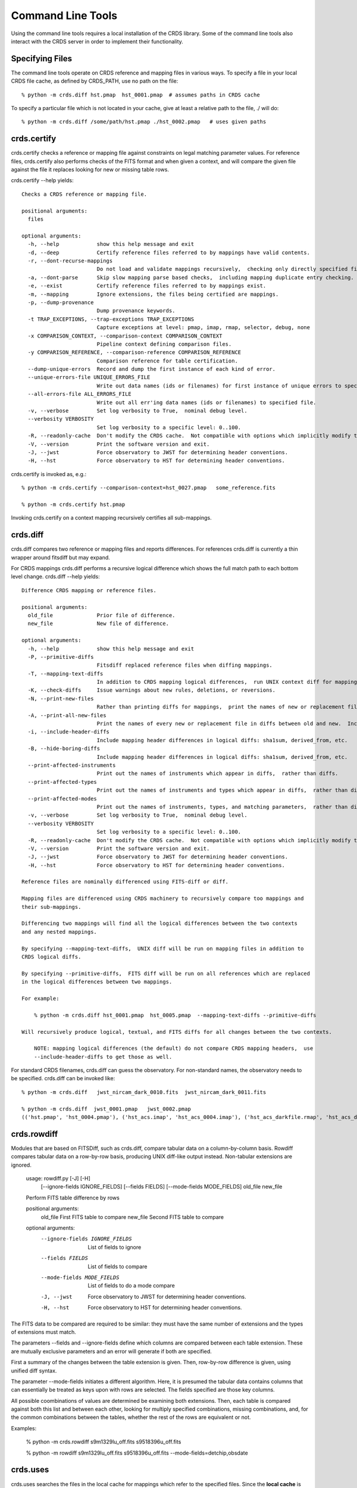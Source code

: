 Command Line Tools
==================

Using the command line tools requires a local installation of the CRDS library.
Some of the command line tools also interact with the CRDS server in order to
implement their functionality.

Specifying Files
----------------

The command line tools operate on CRDS reference and mapping files in various
ways.  To specify a file in your local CRDS file cache,  as defined by CRDS_PATH,
use no path on the file::

  % python -m crds.diff hst.pmap  hst_0001.pmap  # assumes paths in CRDS cache

To specify a particular file which is not located in your cache,  give at least
a relative path to the file, ./ will do::
  
  % python -m crds.diff /some/path/hst.pmap ./hst_0002.pmap   # uses given paths

crds.certify
------------

crds.certify checks a reference or mapping file against constraints on legal
matching parameter values.   For reference files,  crds.certify also performs checks
of the FITS format and when given a context,  and will compare the given file against
the file it replaces looking for new or missing table rows. 

crds.certify --help yields::

    Checks a CRDS reference or mapping file.
        
    positional arguments:
      files
    
    optional arguments:
      -h, --help            show this help message and exit
      -d, --deep            Certify reference files referred to by mappings have valid contents.
      -r, --dont-recurse-mappings
                            Do not load and validate mappings recursively,  checking only directly specified files.
      -a, --dont-parse      Skip slow mapping parse based checks,  including mapping duplicate entry checking.
      -e, --exist           Certify reference files referred to by mappings exist.
      -m, --mapping         Ignore extensions, the files being certified are mappings.
      -p, --dump-provenance
                            Dump provenance keywords.
      -t TRAP_EXCEPTIONS, --trap-exceptions TRAP_EXCEPTIONS
                            Capture exceptions at level: pmap, imap, rmap, selector, debug, none
      -x COMPARISON_CONTEXT, --comparison-context COMPARISON_CONTEXT
                            Pipeline context defining comparison files.
      -y COMPARISON_REFERENCE, --comparison-reference COMPARISON_REFERENCE
                            Comparison reference for table certification.
      --dump-unique-errors  Record and dump the first instance of each kind of error.
      --unique-errors-file UNIQUE_ERRORS_FILE
                            Write out data names (ids or filenames) for first instance of unique errors to specified file.
      --all-errors-file ALL_ERRORS_FILE
                            Write out all err'ing data names (ids or filenames) to specified file.
      -v, --verbose         Set log verbosity to True,  nominal debug level.
      --verbosity VERBOSITY
                            Set log verbosity to a specific level: 0..100.
      -R, --readonly-cache  Don't modify the CRDS cache.  Not compatible with options which implicitly modify the cache.
      -V, --version         Print the software version and exit.
      -J, --jwst            Force observatory to JWST for determining header conventions.
      -H, --hst             Force observatory to HST for determining header conventions.
                            
crds.certify is invoked as, e.g.::

    % python -m crds.certify --comparison-context=hst_0027.pmap   some_reference.fits
    
    % python -m crds.certify hst.pmap
    
Invoking crds.certify on a context mapping recursively certifies all sub-mappings.

crds.diff
---------

crds.diff compares two reference or mapping files and reports differences.  For
references crds.diff is currently a thin wrapper around fitsdiff but may expand.   

For CRDS mappings crds.diff performs a recursive logical difference which shows 
the full match path to each bottom level change.   crds.diff --help yields::

    Difference CRDS mapping or reference files.
    
    positional arguments:
      old_file              Prior file of difference.
      new_file              New file of difference.
    
    optional arguments:
      -h, --help            show this help message and exit
      -P, --primitive-diffs
                            Fitsdiff replaced reference files when diffing mappings.
      -T, --mapping-text-diffs
                            In addition to CRDS mapping logical differences,  run UNIX context diff for mappings.
      -K, --check-diffs     Issue warnings about new rules, deletions, or reversions.
      -N, --print-new-files
                            Rather than printing diffs for mappings,  print the names of new or replacement files.  Excludes intermediaries.
      -A, --print-all-new-files
                            Print the names of every new or replacement file in diffs between old and new.  Includes intermediaries.
      -i, --include-header-diffs
                            Include mapping header differences in logical diffs: sha1sum, derived_from, etc.
      -B, --hide-boring-diffs
                            Include mapping header differences in logical diffs: sha1sum, derived_from, etc.
      --print-affected-instruments
                            Print out the names of instruments which appear in diffs,  rather than diffs.
      --print-affected-types
                            Print out the names of instruments and types which appear in diffs,  rather than diffs.
      --print-affected-modes
                            Print out the names of instruments, types, and matching parameters,  rather than diffs.
      -v, --verbose         Set log verbosity to True,  nominal debug level.
      --verbosity VERBOSITY
                            Set log verbosity to a specific level: 0..100.
      -R, --readonly-cache  Don't modify the CRDS cache.  Not compatible with options which implicitly modify the cache.
      -V, --version         Print the software version and exit.
      -J, --jwst            Force observatory to JWST for determining header conventions.
      -H, --hst             Force observatory to HST for determining header conventions.
    
    Reference files are nominally differenced using FITS-diff or diff.
        
    Mapping files are differenced using CRDS machinery to recursively compare too mappings and 
    their sub-mappings.
        
    Differencing two mappings will find all the logical differences between the two contexts
    and any nested mappings.
        
    By specifying --mapping-text-diffs,  UNIX diff will be run on mapping files in addition to 
    CRDS logical diffs.
        
    By specifying --primitive-diffs,  FITS diff will be run on all references which are replaced
    in the logical differences between two mappings.
        
    For example:
        
        % python -m crds.diff hst_0001.pmap  hst_0005.pmap  --mapping-text-diffs --primitive-diffs
        
    Will recursively produce logical, textual, and FITS diffs for all changes between the two contexts.
        
        NOTE: mapping logical differences (the default) do not compare CRDS mapping headers,  use
        --include-header-diffs to get those as well.
    

For standard CRDS filenames,  crds.diff can guess the observatory.   For 
non-standard names,  the observatory needs to be specified.  crds.diff can be
invoked like::

  % python -m crds.diff   jwst_nircam_dark_0010.fits  jwst_nircam_dark_0011.fits

  % python -m crds.diff  jwst_0001.pmap   jwst_0002.pmap
  (('hst.pmap', 'hst_0004.pmap'), ('hst_acs.imap', 'hst_acs_0004.imap'), ('hst_acs_darkfile.rmap', 'hst_acs_darkfile_0003.rmap'), ('WFC', 'A|ABCD|AD|B|BC|C|D', '0.5|1.0|1.4|2.0'), '2011-03-16 23:34:35', "replaced 'v441434ej_drk.fits' with 'hst_acs_darkfile_0003.fits'")


crds.rowdiff
------------
Modules that are based on FITSDiff, such as crds.diff, compare
tabular data on a column-by-column basis. Rowdiff compares tabular data
on a row-by-row basis, producing UNIX diff-like output instead.
Non-tabular extensions are ignored.

    usage: rowdiff.py [-J] [-H]
           [--ignore-fields IGNORE_FIELDS] 
           [--fields FIELDS]
           [--mode-fields MODE_FIELDS] old_file new_file
    
    Perform FITS table difference by rows
    
    positional arguments:
      old_file                First FITS table to compare
      new_file                Second FITS table to compare
    
    optional arguments:
      --ignore-fields IGNORE_FIELDS
                            List of fields to ignore
      --fields FIELDS       List of fields to compare
      --mode-fields MODE_FIELDS
                            List of fields to do a mode compare
      -J, --jwst            Force observatory to JWST for determining header conventions.
      -H, --hst             Force observatory to HST for determining header conventions.

The FITS data to be compared are required to be similar: they must have
the same number of extensions and the types of extensions must match.

The parameters --fields and --ignore-fields define which columns
are compared between each table extension. These are mutually
exclusive parameters and an error will generate if both are specified.

First a summary of the changes between the table extension is given.
Then, row-by-row difference is given, using unified diff syntax.

The parameter --mode-fields initiates a different algorithm.
Here, it is presumed the tabular data contains columns that can essentially
be treated as keys upon with rows are selected. The fields specified are those
key columns.

All possible coombinations of values are determined be examining both
extensions. Then, each table is compared against both this list and between
each other, looking for multiply specified combinations, missing combinations,
and, for the common combinations between the tables, whether the rest of the
rows are equivalent or not.

Examples:

    % python -m crds.rowdiff s9m1329lu_off.fits s9518396u_off.fits 

    % python -m rowdiff s9m1329lu_off.fits s9518396u_off.fits --mode-fields=detchip,obsdate


crds.uses
---------

crds.uses searches the files in the local cache for mappings which refer to the 
specified files.  Since the **local cache** is used only mappings present in the 
local cache will be included in the results given.  crds.uses is invoked as::

   % python -m crds.uses <observatory=hst|jwst> <mapping or reference>...

e.g.::

    Prints out the mappings which refer to the specified mappings or references.
    
    Prints out the datasets which historically used a particular reference as defined by DADSOPS.
    
    IMPORTANT:  
       1. You must specify references on which to operate with --files.
       2. You must set CRDS_PATH and CRDS_SERVER_URL to give crds.uses access to CRDS mappings and databases.
    
    optional arguments:
      -h, --help            show this help message and exit
      --files FILES [FILES ...]
                            References for which to dump using mappings or datasets.
      -d, --print-datasets  Print the ids of datasets last historically using a reference.
      -i, --include-used    Include the used file in the output as the first column.
      -v, --verbose         Set log verbosity to True,  nominal debug level.
      --verbosity VERBOSITY
                            Set log verbosity to a specific level: 0..100.
      -R, --readonly-cache  Don't modify the CRDS cache.  Not compatible with options which implicitly modify the cache.
      -V, --version         Print the software version and exit.
      -J, --jwst            Force observatory to JWST for determining header conventions.
      -H, --hst             Force observatory to HST for determining header conventions.
    
    crds.uses can be invoked like this:
    
    % python -m crds.uses --files n3o1022ij_drk.fits --hst
    hst.pmap
    hst_0001.pmap
    hst_0002.pmap
    hst_0003.pmap
    ...
    hst_0041.pmap
    hst_acs.imap
    hst_acs_0001.imap
    hst_acs_0002.imap
    hst_acs_0003.imap
    ...
    hst_acs_0008.imap
    hst_acs_darkfile.rmap
    hst_acs_darkfile_0001.rmap
    hst_acs_darkfile_0002.rmap
    hst_acs_darkfile_0003.rmap
    ...
    hst_acs_darkfile_0005.rmap
    
    % python -m crds.uses --files n3o1022ij_drk.fits --print-datasets --hst
    J8BA0HRPQ
    J8BA0IRTQ
    J8BA0JRWQ
    J8BA0KT4Q
    J8BA0LIJQ
    
    % python -m crds.uses --files @dropped --hst --print-datasets --include-used
    vb41934lj_bia.fits JA7P21A2Q
    vb41934lj_bia.fits JA7P21A4Q
    vb41934lj_bia.fits JA7P21A6Q

crds.matches
------------

crds.matches reports the match patterns which are associated with the given
reference files::

    usage: matches.py
           [-h] [--contexts [CONTEXT [CONTEXT ...]]] 
           [--files FILES [FILES ...]] [-b] [-o] [-t] 
    
    Prints out the selection criteria by which the specified references are matched
    with respect to a particular context.
        
    optional arguments:
      -h, --help            show this help message and exit
      --contexts [CONTEXT [CONTEXT ...]]
                            Specify a list of CRDS mappings to operate on: .pmap, .imap, or .rmap or date-based specification
      --range MIN:MAX       Operate for pipeline context ids (.pmaps) between <MIN> and <MAX>.
      --all                 Operate with respect to all known CRDS contexts.
      --last N              Operate with respect to the last N contexts.
      -i, --ignore-cache    Download required files even if they're already in the cache.
      --files FILES [FILES ...]
                            References for which to dump selection criteria.
      -b, --brief-paths     Don't the instrument and filekind.
      -o, --omit-parameter-names
                            Hide the parameter names of the selection criteria,  just show the values.
      -t, --tuple-format    Print the match info as Python tuples.
      -d DATASETS [DATASETS ...], --datasets DATASETS [DATASETS ...]
                            Dataset ids for which to dump matching parameters from DADSOPS or equivalent database.
      -c, --condition-values
                            When dumping dataset parameters, first apply CRDS value conditioning / normalization.
      -m, --minimize-header
                            When dumping dataset parameters,  limit them to matching parameters, not historical bestrefs.
      -v, --verbose         Set log verbosity to True,  nominal debug level.
      --verbosity VERBOSITY
                            Set log verbosity to a specific level: 0..100.
      -R, --readonly-cache  Don't modify the CRDS cache.  Not compatible with options which implicitly modify the cache.
      -V, --version         Print the software version and exit.
      -J, --jwst            Force observatory to JWST for determining header conventions.
      -H, --hst             Force observatory to HST for determining header conventions.

crds.matches can dump reference file match cases with respect to particular contexts::
    
    % python -m crds.matches  --contexts hst_0001.pmap --files lc41311jj_pfl.fits
    lc41311jj_pfl.fits : ACS PFLTFILE DETECTOR='WFC' CCDAMP='A|ABCD|AC|AD|B|BC|BD|C|D' FILTER1='F625W' FILTER2='POL0V' DATE-OBS='1997-01-01' TIME-OBS='00:00:00'
    
    % python -m crds.matches --contexts hst.pmap --files lc41311jj_pfl.fits --omit-parameter-names --brief-paths
    lc41311jj_pfl.fits :  'WFC' 'A|ABCD|AC|AD|B|BC|BD|C|D' 'F625W' 'POL0V' '1997-01-01' '00:00:00'
    
    % python -m crds.matches --contexts hst.pmap --files lc41311jj_pfl.fits --tuple-format
    lc41311jj_pfl.fits : (('OBSERVATORY', 'HST'), ('INSTRUMENT', 'ACS'), ('FILEKIND', 'PFLTFILE'), ('DETECTOR', 'WFC'), ('CCDAMP', 'A|ABCD|AC|AD|B|BC|BD|C|D'), ('FILTER1', 'F625W'), ('FILTER2', 'POL0V'), ('DATE-OBS', '1997-01-01'), ('TIME-OBS', '00:00:00'))
    
crds.matches can dump database matching parameters for specified datasets with respect to specified contexts::
    
    % python -m crds.matches --datasets JBANJOF3Q --minimize-headers --contexts hst_0048.pmap hst_0044.pmap
    JBANJOF3Q : hst_0044.pmap : APERTURE='WFC1-2K' ATODCORR='NONE' BIASCORR='NONE' CCDAMP='B' CCDCHIP='1.0' CCDGAIN='2.0' CRCORR='NONE' DARKCORR='NONE' DATE-OBS='2010-01-31' DETECTOR='WFC' DQICORR='NONE' DRIZCORR='NONE' FILTER1='F502N' FILTER2='F660N' FLASHCUR='OFF' FLATCORR='NONE' FLSHCORR='NONE' FW1OFFST='0.0' FW2OFFST='0.0' FWSOFFST='0.0' GLINCORR='NONE' INSTRUME='ACS' LTV1='-2048.0' LTV2='-1.0' NUMCOLS='UNDEFINED' NUMROWS='UNDEFINED' OBSTYPE='INTERNAL' PCTECORR='NONE' PHOTCORR='NONE' REFTYPE='UNDEFINED' SHADCORR='NONE' SHUTRPOS='B' TIME-OBS='01:07:14.960000' XCORNER='1.0' YCORNER='2072.0'
    JBANJOF3Q : hst_0048.pmap : APERTURE='WFC1-2K' ATODCORR='NONE' BIASCORR='NONE' CCDAMP='B' CCDCHIP='1.0' CCDGAIN='2.0' CRCORR='NONE' DARKCORR='NONE' DATE-OBS='2010-01-31' DETECTOR='WFC' DQICORR='NONE' DRIZCORR='NONE' FILTER1='F502N' FILTER2='F660N' FLASHCUR='OFF' FLATCORR='NONE' FLSHCORR='NONE' FW1OFFST='0.0' FW2OFFST='0.0' FWSOFFST='0.0' GLINCORR='NONE' INSTRUME='ACS' LTV1='-2048.0' LTV2='-1.0' NAXIS1='2070.0' NAXIS2='2046.0' OBSTYPE='INTERNAL' PCTECORR='NONE' PHOTCORR='NONE' REFTYPE='UNDEFINED' SHADCORR='NONE' SHUTRPOS='B' TIME-OBS='01:07:14.960000' XCORNER='1.0' YCORNER='2072.0'
    
crds.matches can be invoked in various ways with different output formatting::
    
    % python -m crds.matches  --contexts hst_0001.pmap --files lc41311jj_pfl.fits
    lc41311jj_pfl.fits : ACS PFLTFILE DETECTOR='WFC' CCDAMP='A|ABCD|AC|AD|B|BC|BD|C|D' FILTER1='F625W' FILTER2='POL0V' DATE-OBS='1997-01-01' TIME-OBS='00:00:00'
    
    % python -m crds.matches --contexts hst.pmap --files lc41311jj_pfl.fits --omit-parameter-names --brief-paths
    lc41311jj_pfl.fits :  'WFC' 'A|ABCD|AC|AD|B|BC|BD|C|D' 'F625W' 'POL0V' '1997-01-01' '00:00:00'
    
    % python -m crds.matches --contexts hst.pmap --files lc41311jj_pfl.fits --tuple-format
    lc41311jj_pfl.fits : (('OBSERVATORY', 'HST'), ('INSTRUMENT', 'ACS'), ('FILEKIND', 'PFLTFILE'), ('DETECTOR', 'WFC'), ('CCDAMP', 'A|ABCD|AC|AD|B|BC|BD|C|D'), ('FILTER1', 'F625W'), ('FILTER2', 'POL0V'), ('DATE-OBS', '1997-01-01'), ('TIME-OBS', '00:00:00'))


crds.sync 
---------

The CRDS sync tool is used to download CRDS rules and references from the CRDS server::
    
    usage: python -m crds.sync
       [-h] [--contexts [CONTEXT [CONTEXT ...]]] [--range MIN:MAX] [--all]
       [--last N] [-i] [--files [FILES [FILES ...]]]
       [--datasets [DATASET [DATASET ...]]] [--fetch-references]
       [--purge-references] [--purge-mappings] [--dry-run] [-k] [-s] [-r]
       [--purge-rejected] [--purge-blacklisted] [--fetch-sqlite-db] [-v]
       [--verbosity VERBOSITY] [-R] [-V] [-J] [-H] 

    Synchronize local mapping and reference caches for the given contexts by
    downloading missing files from the CRDS server and/or archive.

optional arguments::

  -h, --help            show this help message and exit
  --contexts [CONTEXT [CONTEXT ...]]
                        Specify a list of CRDS mappings to operate on: .pmap, .imap, or .rmap or date-based specification
  --range MIN:MAX       Operate for pipeline context ids (.pmaps) between <MIN> and <MAX>.
  --all                 Operate with respect to all known CRDS contexts.
  --last N              Operate with respect to the last N contexts.
  -i, --ignore-cache    Download required files even if they're already in the cache.
  --files [FILES [FILES ...]]
                        Explicitly list files to be synced.
  --datasets [DATASET [DATASET ...]]
                        Cache references for the specified datasets.
  --fetch-references    Cache all the references for the specified contexts.
  --purge-references    Remove reference files not referred to by contexts from the cache.
  --purge-mappings      Remove mapping files not referred to by contexts from the cache.
  --dry-run             Don't remove purged files, or repair files,  just print out their names.
  -k, --check-files     Check cached files against the CRDS database and report anomalies.
  -s, --check-sha1sum   For --check-files,  also verify file sha1sums.
  -r, --repair-files    Repair or re-download files noted as bad by --check-files
  --purge-rejected      Purge files noted as rejected by --check-files
  --purge-blacklisted   Purge files (and their mapping anscestors) noted as blacklisted by --check-files
  --fetch-sqlite-db     Download a sqlite3 version of the CRDS file catalog.
  -v, --verbose         Set log verbosity to True,  nominal debug level.
  --verbosity VERBOSITY
                        Set log verbosity to a specific level: 0..100.
  -R, --readonly-cache  Don't modify the CRDS cache.  Not compatible with options which implicitly modify the cache.
  -V, --version         Print the software version and exit.
  -J, --jwst            Force observatory to JWST for determining header conventions.
  -H, --hst             Force observatory to HST for determining header conventions.


* Primitive syncing can be done by explicitly listing the files you wish to cache::
        
    % python -m crds.sync  --files hst_0001.pmap hst_acs_darkfile_0037.fits
    
this will download only those two files.
        
* Typically syncing CRDS files is done with respect to particular CRDS contexts:
    
Synced contexts can be explicitly listed::

    % python -m crds.sync  --contexts hst_0001.pmap hst_0002.pmap
  
this will recursively download all the mappings referred to by .pmaps 0001 and 0002.

Synced contexts can be specified as a numerical range::

    % python -m crds.sync --range 1:3

this will also recursively download all the mappings referred to by .pmaps 0001, 002, 0003.

Synced contexts can be specified as --all contexts::

    % python -m crds.sync --all

this will recursively download all CRDS mappings for all time.
  
NOTE:  Fetching references required to support contexts has to be done explicitly::

    % python -m crds.sync  --contexts hst_0001.pmap hst_0002.pmap  --fetch-references

will download all the references mentioned by contexts 0001 and 0002.   
this can be a huge (1T+) network download and should generally only be used by
institutions,  not individual researchers.
    
* Removing files:
              
Files from unspecified contexts can be removed like this::
        
    % python -m crds.sync  --contexts hst_0004.pmap hst_0005.pmap --purge-mappings

this would remove mappings which are *not* in contexts 4 or 5.
    
    % python -m crds.sync  --contexts hst_0004.pmap hst_0005.pmap --purge-references

this would remove reference files which are *not* in 4 or 5.
    
* References for particular datasets can be cached like this::
                
    % python -m crds.sync  --contexts hst_0001.pmap hst_0002.pmap --datasets  <dataset_files...>

this will fetch all the references required to support the listed datasets for contexts 0001 and 0002.
this mode does not update dataset file headers.  See also crds.bestrefs for header updates.
              
* Checking the cache::
        
    % python -m crds.sync --contexts hst_0001.pmap --fetch-references --check-files --check-sha1sum --repair-files
    
would first sync the cache downloading all the files in hst_0001.pmap.  Both mappings and references would then
be checked for correct length, sha1sum, and status.   Any files with bad length or checksum
would then be deleted and re-downloaded.   This is really intended for an *existing* cache.
      
Removing blacklisted or rejected files::
              
    % python -m crds.sync --contexts hst_0001.pmap --fetch-references --check-files --purge-rejected --purge-blacklisted

would first sync the cache downloading all the files in hst_0001.pmap.  Both mappings and references would then
be checked for correct length.   Files reported as rejected or blacklisted by the server would be removed.

crds.bestrefs
-------------

crds.bestrefs computes the best references with respect to a particular context or contexts
for a set of FITS files, dataset ids,  or instruments::

    usage: python -m crds.bestrefs
           [-h] [-n NEW_CONTEXT] [-o OLD_CONTEXT] [-c] [-f FILES [FILES ...]]
           [-d IDs [IDs ...]] [--all-instruments]
           [-i INSTRUMENTS [INSTRUMENTS ...]]
           [-t REFERENCE_TYPES [REFERENCE_TYPES ...]]
           [-k SKIPPED_REFERENCE_TYPES [SKIPPED_REFERENCE_TYPES ...]]
           [--diffs-only] [--datasets-since DATASETS_SINCE]
           [-p [LOAD_PICKLES [LOAD_PICKLES ...]]] [-a SAVE_PICKLE]
           [--only-ids [IDS [IDS ...]]] [-u] [--print-affected]
           [--print-affected-details] [--print-new-references]
           [--print-update-counts] [-r] [-m SYNC_MAPPINGS] [-s SYNC_REFERENCES]
           [--differences-are-errors] [-e] [--undefined-differences-matter]
           [--na-differences-matter] [--compare-cdbs] [-z] [--dump-unique-errors]
           [--unique-errors-file UNIQUE_ERRORS_FILE]
           [--all-errors-file ALL_ERRORS_FILE] [-v] [--verbosity VERBOSITY] [-R]
           [-V] [-J] [-H] 

* Determines best references with respect to a context or contexts.   
* Optionally compares new results to prior results.
* Optionally prints source data names affected by the new context.
* Optionally updates the headers of file-based data with new recommendations.

* optional arguments::
    
    -h, --help            show this help message and exit
    -n NEW_CONTEXT, --new-context NEW_CONTEXT
                          Compute the updated best references using this context. Uses current operational context by default.
    -o OLD_CONTEXT, --old-context OLD_CONTEXT
                          Compare bestrefs recommendations from two contexts.
    -c, --compare-source-bestrefs
                          Compare new bestrefs recommendations to recommendations from data source,  files or database.
    -f FILES [FILES ...], --files FILES [FILES ...]
                          Dataset files to compute best references for.
    -d IDs [IDs ...], --datasets IDs [IDs ...]
                          Dataset ids to consult database for matching parameters and old results.
    --all-instruments     Compute best references for cataloged datasets for all supported instruments in database.
    -i INSTRUMENTS [INSTRUMENTS ...], --instruments INSTRUMENTS [INSTRUMENTS ...]
                          Instruments to compute best references for, all historical datasets in database.
    -t REFERENCE_TYPES [REFERENCE_TYPES ...], --types REFERENCE_TYPES [REFERENCE_TYPES ...]
                          A list of reference types to process,  defaulting to all types.
    -k SKIPPED_REFERENCE_TYPES [SKIPPED_REFERENCE_TYPES ...], --skip-types SKIPPED_REFERENCE_TYPES [SKIPPED_REFERENCE_TYPES ...]
                          A list of reference types which should not be processed,  defaulting to nothing.
    --diffs-only          For context-to-context comparison, choose only instruments and types from context differences.
    --datasets-since DATASETS_SINCE
                          Cut-off date for datasets, none earlier than this.  Use 'auto' to exploit reference USEAFTER.
    -p [LOAD_PICKLES [LOAD_PICKLES ...]], --load-pickles [LOAD_PICKLES [LOAD_PICKLES ...]]
                          Load dataset headers and prior bestrefs from pickle files,  in worst-to-best update order.
    -a SAVE_PICKLE, --save-pickle SAVE_PICKLE
                          Write out the combined dataset headers to the specified pickle file.
    --only-ids [IDS [IDS ...]]
                          If specified, process only the listed dataset ids.
    -u, --update-bestrefs
                          Update dataset headers with new best reference recommendations.
    --print-affected      Print names of products for which the new context would assign new references for some exposure.
    --print-affected-details
                          Include instrument and affected types in addition to compound names of affected exposures.
    --print-new-references
                          Prints one line per reference file change.  If no comparison requested,  prints all bestrefs.
    --print-update-counts
                          Prints dictionary of update counts by instrument and type,  status on updated files.
    -r, --remote-bestrefs
                          Compute best references on CRDS server,  convenience for env var CRDS_MODE='remote'
    -m SYNC_MAPPINGS, --sync-mappings SYNC_MAPPINGS
                          Fetch the required context mappings to the local cache.  Defaults TRUE.
    -s SYNC_REFERENCES, --sync-references SYNC_REFERENCES
                          Fetch the refefences recommended by new context to the local cache. Defaults FALSE.
    --differences-are-errors
                          Treat recommendation differences between new context and original source as errors.
    -e, --bad-files-are-errors
                          Treat recommendations of known bad/invalid files as errors, not warnings.
    --undefined-differences-matter
                          If not set, a transition from UNDEFINED to anything else is not considered a difference error.
    --na-differences-matter
                          If not set,  either CDBS or CRDS recommending N/A is OK to mismatch.
    --compare-cdbs        Abbreviation for --compare-source-bestrefs --differences-are-errors --dump-unique-errors --stats
    -z, --optimize-tables
                          If set, apply row-based optimizations to screen out inconsequential table updates.
    --dump-unique-errors  Record and dump the first instance of each kind of error.
    --unique-errors-file UNIQUE_ERRORS_FILE
                          Write out data names (ids or filenames) for first instance of unique errors to specified file.
    --all-errors-file ALL_ERRORS_FILE
                          Write out all err'ing data names (ids or filenames) to specified file.
    -v, --verbose         Set log verbosity to True,  nominal debug level.
    --verbosity VERBOSITY
                          Set log verbosity to a specific level: 0..100.
    -R, --readonly-cache  Don't modify the CRDS cache.  Not compatible with options which implicitly modify the cache.
    -V, --version         Print the software version and exit.
    -J, --jwst            Force observatory to JWST for determining header conventions.
    -H, --hst             Force observatory to HST for determining header conventions.

Bestrefs has a number of command line parameters which make it operate in different modes. 

...........
New Context
...........

crds.bestrefs always computes best references with respect to a context which can be explicitly specified with the 
--new-context parameter.    If --new-context is not specified,  the default operational context is determined by 
consulting the CRDS server or looking in the local cache.  

........................
Lookup Parameter Sources
........................

The two primary modes for bestrefs involve the source of reference file matching parameters.   Conceptually 
lookup parameters are always associated with particular datasets and used to identify the references
required to process those datasets.

The options --files, --datasets, --instruments, and --all-instruments determine the source of lookup parameters:

1. To find best references for a list of files do something like this:

    % python -m crds.bestrefs --new-context hst.pmap --files j8bt05njq_raw.fits j8bt06o6q_raw.fits j8bt09jcq_raw.fits

the first parameter, hst.pmap,  is the context with respect to which best references are determined.

2. To find best references for a list of catalog dataset ids do something like this:

    % python -m crds.bestrefs --new-context hst.pmap --datasets j8bt05njq j8bt06o6q j8bt09jcq

3. To do mass scale testing for all cataloged datasets for a particular instrument(s) do:

    % python -m crds.bestrefs --new-context hst.pmap --instruments acs

4. To do mass scale testing for all supported instruments for all cataloged datasets do:

    % python -m crds.bestrefs --new-context hst.pmap --all-instruments
    
    or to test for differences between two contexts

    % python -m crds.bestrefs --new-context hst_0002.pmap --old-context hst_0001.pmap --all-instruments

................
Comparison Modes
................

The --old-context and --compare-source-bestrefs parameters define the best references comparison mode.  Each names
the origin of a set of prior recommendations and implicitly requests a comparison to the recommendations from 
the newly computed bestrefs determined by --new-context.

Context-to-Context
::::::::::::::::::

--old-context can be used to specify a second context for which bestrefs are dynamically computed; --old-context 
implies that a bestrefs comparison will be made with --new-context.   If --old-context is not specified,  it 
defaults to None.

Prior Source Recommendations
::::::::::::::::::::::::::::

--compare-source-bestrefs requests that the bestrefs from --new-context be compared to the bestrefs which are
recorded with the lookup parameter data,  either in the file headers of data files,  or in the catalog.   In both
cases the prior best references are recorded static values,  not dynamically computed bestrefs.
    
............
Output Modes
............

crds.bestrefs supports several output modes for bestrefs and comparison results to standard out.

If --print-affected is specified,  crds.bestrefs will print out the name of any file for which at least one update for
one reference type was recommended.   This is essentially a list of files to be reprocessed with new references.::

    % python -m crds.bestrefs --new-context hst.pmap --files j8bt05njq_raw.fits j8bt06o6q_raw.fits j8bt09jcq_raw.fits \
        --compare-source-bestrefs --print-affected
    j8bt05njq_raw.fits
    j8bt06o6q_raw.fits
    j8bt09jcq_raw.fits
    
............
Update Modes
............

crds.bestrefs initially supports one mode for updating the best reference recommendations recorded in data files::

    % python -m crds.bestrefs --new-context hst.pmap --files j8bt05njq_raw.fits j8bt06o6q_raw.fits j8bt09jcq_raw.fits \
        --compare-source-bestrefs --update-bestrefs

.........
Verbosity
.........

crds.bestrefs has --verbose and --verbosity=N parameters which can increase the amount of informational 
and debug output.


pipeline_bestrefs
-----------------

The pipeline_bestrefs script is a shim around crds.bestrefs which simplifies the command line interface,
tuning it to the more limited case of updating FITS dataset headers with best references::

    usage: pipeline_bestref [-d] [-v] [-h] [--print-affected] <crds_context> <dataset_file(s)>...
    
    -d                     dry run,  do not update file headers
    -v                     verbose,  output additional diagnostic messages
    -h                     help,  print this help
    --print-affected       print files with updated bestrefs
    
    Updates dataset FITS files with best references recommended by <crds_context>.
    
    <crds_context> is a CRDS context file, explicitly named e.g. hst_0004.pmap
    <crds_context> can be specified abstractly,  e.g.  hst-edit or hst-operational
    <crds_context> can be specified by date,  e.g.  hst-2013-01-29T12:00:00
    
    <dataset_file(s)> are raw dataset files for which best references are
    computed and updated.



